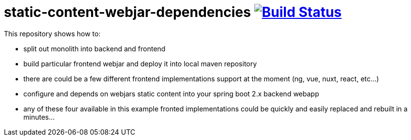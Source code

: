 = static-content-webjar-dependencies image:https://travis-ci.org/daggerok/static-content-webjar-dependencies.svg?branch=master["Build Status", link="https://travis-ci.org/daggerok/static-content-webjar-dependencies"]

//tag::content[]
This repository shows how to:

- split out monolith into backend and frontend
- build particular frontend webjar and deploy it into local maven repository
- there are could be a few different frontend implementations support at the moment (ng, vue, nuxt, react, etc...)
- configure and depends on webjars static content into your spring boot 2.x backend webapp
- any of these four available in this example fronted implementations could be quickly and easily replaced and rebuilt in a minutes...
//end::content[]
